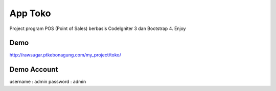 ###################
App Toko
###################

Project program POS (Point of Sales) berbasis CodeIgniter 3 dan Bootstrap 4.
Enjoy


Demo
***************

http://rawsugar.ptkebonagung.com/my_project/toko/

Demo Account
***************

username : admin
password : admin
